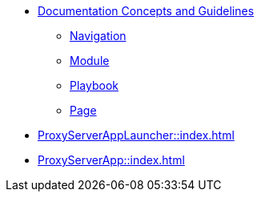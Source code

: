 * xref:concepts:antora-concepts.adoc[Documentation Concepts and Guidelines]
** xref:howto:navigation.adoc[Navigation]
** xref:howto:module-site-keys.adoc[Module]
** xref:howto:playbook-site-keys.adoc[Playbook]
** xref:howto:basic-page.adoc[Page]
* xref:ProxyServerAppLauncher::index.adoc[]
* xref:ProxyServerApp::index.adoc[]